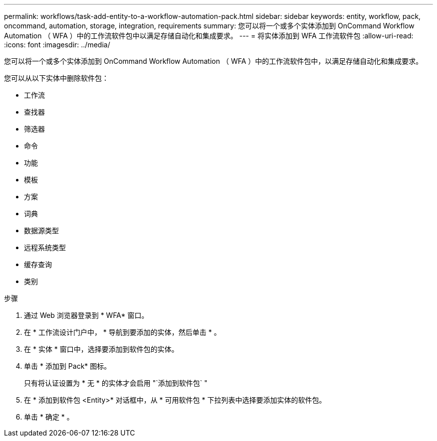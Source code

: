---
permalink: workflows/task-add-entity-to-a-workflow-automation-pack.html 
sidebar: sidebar 
keywords: entity, workflow, pack, oncommand, automation, storage, integration, requirements 
summary: 您可以将一个或多个实体添加到 OnCommand Workflow Automation （ WFA ）中的工作流软件包中以满足存储自动化和集成要求。 
---
= 将实体添加到 WFA 工作流软件包
:allow-uri-read: 
:icons: font
:imagesdir: ../media/


[role="lead"]
您可以将一个或多个实体添加到 OnCommand Workflow Automation （ WFA ）中的工作流软件包中，以满足存储自动化和集成要求。

您可以从以下实体中删除软件包：

* 工作流
* 查找器
* 筛选器
* 命令
* 功能
* 模板
* 方案
* 词典
* 数据源类型
* 远程系统类型
* 缓存查询
* 类别


.步骤
. 通过 Web 浏览器登录到 * WFA* 窗口。
. 在 * 工作流设计门户中， * 导航到要添加的实体，然后单击 * 。
. 在 * 实体 * 窗口中，选择要添加到软件包的实体。
. 单击 * 添加到 Pack* 图标。
+
只有将认证设置为 * 无 * 的实体才会启用 "`添加到软件包` "

. 在 * 添加到软件包 <Entity>* 对话框中，从 * 可用软件包 * 下拉列表中选择要添加实体的软件包。
. 单击 * 确定 * 。

